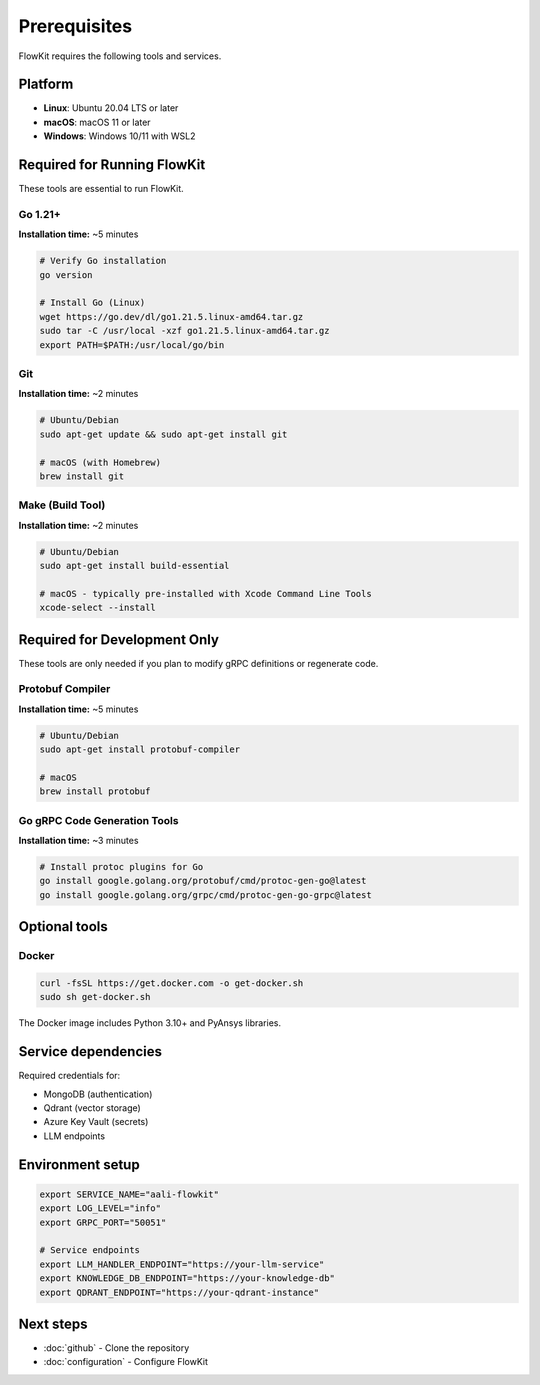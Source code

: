 .. _prerequisites:

Prerequisites
=============

FlowKit requires the following tools and services.

Platform
~~~~~~~~

* **Linux**: Ubuntu 20.04 LTS or later
* **macOS**: macOS 11 or later
* **Windows**: Windows 10/11 with WSL2

Required for Running FlowKit
~~~~~~~~~~~~~~~~~~~~~~~~~~~~~

These tools are essential to run FlowKit.

Go 1.21+
--------

**Installation time:** ~5 minutes

.. code-block:: bash

    # Verify Go installation
    go version

    # Install Go (Linux)
    wget https://go.dev/dl/go1.21.5.linux-amd64.tar.gz
    sudo tar -C /usr/local -xzf go1.21.5.linux-amd64.tar.gz
    export PATH=$PATH:/usr/local/go/bin

Git
---

**Installation time:** ~2 minutes

.. code-block:: bash

    # Ubuntu/Debian
    sudo apt-get update && sudo apt-get install git

    # macOS (with Homebrew)
    brew install git

Make (Build Tool)
-----------------

**Installation time:** ~2 minutes

.. code-block:: bash

    # Ubuntu/Debian
    sudo apt-get install build-essential

    # macOS - typically pre-installed with Xcode Command Line Tools
    xcode-select --install

Required for Development Only
~~~~~~~~~~~~~~~~~~~~~~~~~~~~~

These tools are only needed if you plan to modify gRPC definitions or regenerate code.

Protobuf Compiler
-----------------

**Installation time:** ~5 minutes

.. code-block:: bash

    # Ubuntu/Debian
    sudo apt-get install protobuf-compiler

    # macOS
    brew install protobuf

Go gRPC Code Generation Tools
-----------------------------

**Installation time:** ~3 minutes

.. code-block:: bash

    # Install protoc plugins for Go
    go install google.golang.org/protobuf/cmd/protoc-gen-go@latest
    go install google.golang.org/grpc/cmd/protoc-gen-go-grpc@latest

Optional tools
~~~~~~~~~~~~~~

Docker
------

.. code-block:: bash

    curl -fsSL https://get.docker.com -o get-docker.sh
    sudo sh get-docker.sh

The Docker image includes Python 3.10+ and PyAnsys libraries.


Service dependencies
~~~~~~~~~~~~~~~~~~~~

Required credentials for:

* MongoDB (authentication)
* Qdrant (vector storage)
* Azure Key Vault (secrets)
* LLM endpoints

Environment setup
~~~~~~~~~~~~~~~~~

.. code-block:: bash

    export SERVICE_NAME="aali-flowkit"
    export LOG_LEVEL="info"
    export GRPC_PORT="50051"

    # Service endpoints
    export LLM_HANDLER_ENDPOINT="https://your-llm-service"
    export KNOWLEDGE_DB_ENDPOINT="https://your-knowledge-db"
    export QDRANT_ENDPOINT="https://your-qdrant-instance"



Next steps
~~~~~~~~~~

* :doc:`github` - Clone the repository
* :doc:`configuration` - Configure FlowKit
